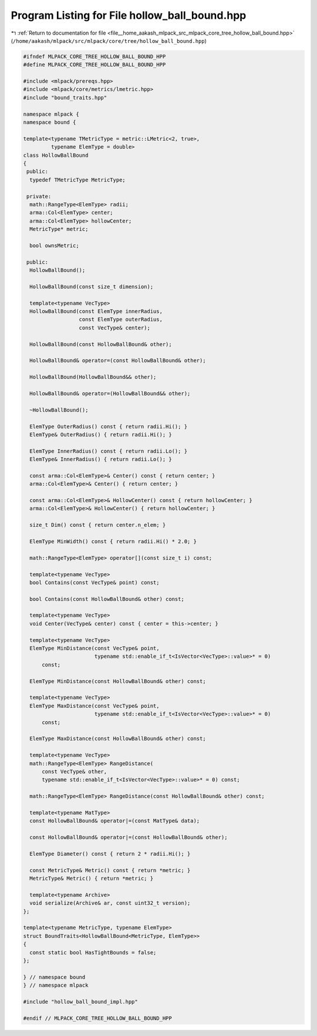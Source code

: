 
.. _program_listing_file__home_aakash_mlpack_src_mlpack_core_tree_hollow_ball_bound.hpp:

Program Listing for File hollow_ball_bound.hpp
==============================================

|exhale_lsh| :ref:`Return to documentation for file <file__home_aakash_mlpack_src_mlpack_core_tree_hollow_ball_bound.hpp>` (``/home/aakash/mlpack/src/mlpack/core/tree/hollow_ball_bound.hpp``)

.. |exhale_lsh| unicode:: U+021B0 .. UPWARDS ARROW WITH TIP LEFTWARDS

.. code-block:: cpp

   
   #ifndef MLPACK_CORE_TREE_HOLLOW_BALL_BOUND_HPP
   #define MLPACK_CORE_TREE_HOLLOW_BALL_BOUND_HPP
   
   #include <mlpack/prereqs.hpp>
   #include <mlpack/core/metrics/lmetric.hpp>
   #include "bound_traits.hpp"
   
   namespace mlpack {
   namespace bound {
   
   template<typename TMetricType = metric::LMetric<2, true>,
            typename ElemType = double>
   class HollowBallBound
   {
    public:
     typedef TMetricType MetricType;
   
    private:
     math::RangeType<ElemType> radii;
     arma::Col<ElemType> center;
     arma::Col<ElemType> hollowCenter;
     MetricType* metric;
   
     bool ownsMetric;
   
    public:
     HollowBallBound();
   
     HollowBallBound(const size_t dimension);
   
     template<typename VecType>
     HollowBallBound(const ElemType innerRadius,
                     const ElemType outerRadius,
                     const VecType& center);
   
     HollowBallBound(const HollowBallBound& other);
   
     HollowBallBound& operator=(const HollowBallBound& other);
   
     HollowBallBound(HollowBallBound&& other);
   
     HollowBallBound& operator=(HollowBallBound&& other);
   
     ~HollowBallBound();
   
     ElemType OuterRadius() const { return radii.Hi(); }
     ElemType& OuterRadius() { return radii.Hi(); }
   
     ElemType InnerRadius() const { return radii.Lo(); }
     ElemType& InnerRadius() { return radii.Lo(); }
   
     const arma::Col<ElemType>& Center() const { return center; }
     arma::Col<ElemType>& Center() { return center; }
   
     const arma::Col<ElemType>& HollowCenter() const { return hollowCenter; }
     arma::Col<ElemType>& HollowCenter() { return hollowCenter; }
   
     size_t Dim() const { return center.n_elem; }
   
     ElemType MinWidth() const { return radii.Hi() * 2.0; }
   
     math::RangeType<ElemType> operator[](const size_t i) const;
   
     template<typename VecType>
     bool Contains(const VecType& point) const;
   
     bool Contains(const HollowBallBound& other) const;
   
     template<typename VecType>
     void Center(VecType& center) const { center = this->center; }
   
     template<typename VecType>
     ElemType MinDistance(const VecType& point,
                          typename std::enable_if_t<IsVector<VecType>::value>* = 0)
         const;
   
     ElemType MinDistance(const HollowBallBound& other) const;
   
     template<typename VecType>
     ElemType MaxDistance(const VecType& point,
                          typename std::enable_if_t<IsVector<VecType>::value>* = 0)
         const;
   
     ElemType MaxDistance(const HollowBallBound& other) const;
   
     template<typename VecType>
     math::RangeType<ElemType> RangeDistance(
         const VecType& other,
         typename std::enable_if_t<IsVector<VecType>::value>* = 0) const;
   
     math::RangeType<ElemType> RangeDistance(const HollowBallBound& other) const;
   
     template<typename MatType>
     const HollowBallBound& operator|=(const MatType& data);
   
     const HollowBallBound& operator|=(const HollowBallBound& other);
   
     ElemType Diameter() const { return 2 * radii.Hi(); }
   
     const MetricType& Metric() const { return *metric; }
     MetricType& Metric() { return *metric; }
   
     template<typename Archive>
     void serialize(Archive& ar, const uint32_t version);
   };
   
   template<typename MetricType, typename ElemType>
   struct BoundTraits<HollowBallBound<MetricType, ElemType>>
   {
     const static bool HasTightBounds = false;
   };
   
   } // namespace bound
   } // namespace mlpack
   
   #include "hollow_ball_bound_impl.hpp"
   
   #endif // MLPACK_CORE_TREE_HOLLOW_BALL_BOUND_HPP
